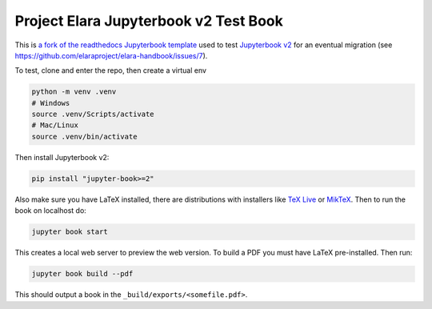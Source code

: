 Project Elara Jupyterbook v2 Test Book
======================================

This is `a fork of the readthedocs Jupyterbook template <https://github.com/readthedocs-examples/example-jupyter-book>`_ used to test `Jupyterbook v2 <https://next.jupyterbook.org/>`_ for an eventual migration (see https://github.com/elaraproject/elara-handbook/issues/7).

To test, clone and enter the repo, then create a virtual env

.. code-block:: bash

	python -m venv .venv
	# Windows
	source .venv/Scripts/activate
	# Mac/Linux
	source .venv/bin/activate

Then install Jupyterbook v2:

.. code-block:: bash

	pip install "jupyter-book>=2"

Also make sure you have LaTeX installed, there are distributions with installers like `TeX Live <https://tug.org/texlive/>`_ or `MikTeX <https://miktex.org/>`_. Then to run the book on localhost do:

.. code-block:: bash

	jupyter book start

This creates a local web server to preview the web version. To build a PDF you must have LaTeX pre-installed. Then run:

.. code-block:: bash

	jupyter book build --pdf

This should output a book in the ``_build/exports/<somefile.pdf>``.
